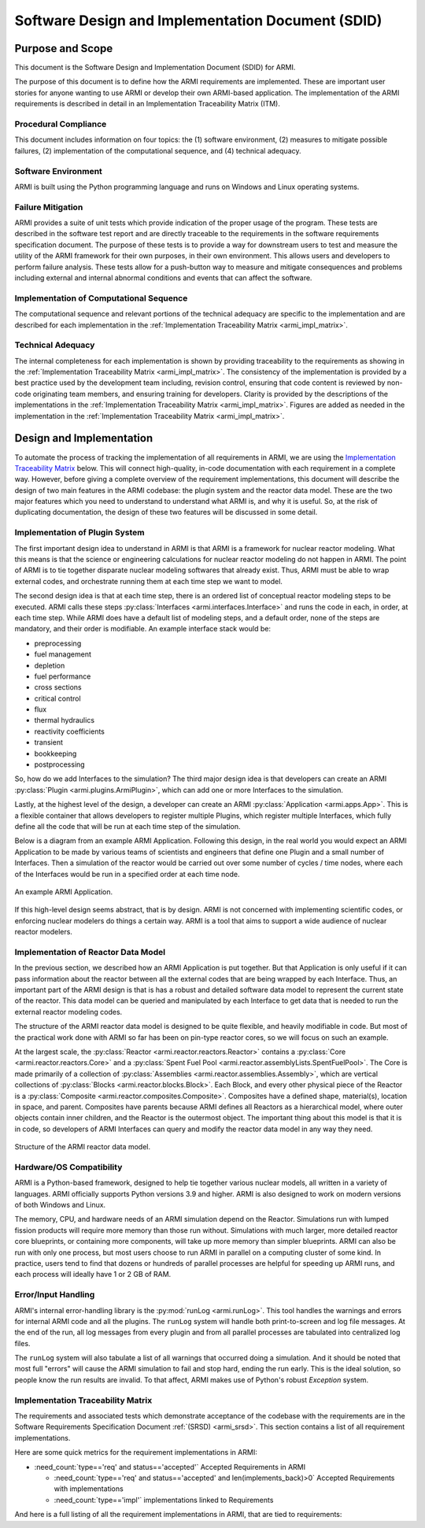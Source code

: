 Software Design and Implementation Document (SDID)
==================================================


Purpose and Scope
-----------------

This document is the Software Design and Implementation Document (SDID) for ARMI.

The purpose of this document is to define how the ARMI requirements are implemented. These are
important user stories for anyone wanting to use ARMI or develop their own ARMI-based application.
The implementation of the ARMI requirements is described in detail in an Implementation Traceability
Matrix (ITM).


Procedural Compliance
^^^^^^^^^^^^^^^^^^^^^

This document includes information on four topics: the (1) software environment, (2) measures to
mitigate possible failures, (2) implementation of the computational sequence, and (4) technical
adequacy.

Software Environment
^^^^^^^^^^^^^^^^^^^^

ARMI is built using the Python programming language and runs on Windows and Linux operating systems.

Failure Mitigation
^^^^^^^^^^^^^^^^^^

ARMI provides a suite of unit tests which provide indication of the proper usage of the program.
These tests are described in the software test report and are directly traceable to the requirements
in the software requirements specification document. The purpose of these tests is to provide a way
for downstream users to test and measure the utility of the ARMI framework for their own purposes,
in their own environment. This allows users and developers to perform failure analysis. These tests
allow for a push-button way to measure and mitigate consequences and problems including external and
internal abnormal conditions and events that can affect the software.

Implementation of Computational Sequence
^^^^^^^^^^^^^^^^^^^^^^^^^^^^^^^^^^^^^^^^
The computational sequence and relevant portions of the technical adequacy are specific to the
implementation and are described for each implementation in the
:ref:`Implementation Traceability Matrix <armi_impl_matrix>`.

Technical Adequacy
^^^^^^^^^^^^^^^^^^

The internal completeness for each implementation is shown by providing traceability to the
requirements as showing in the :ref:`Implementation Traceability Matrix <armi_impl_matrix>`. The
consistency of the implementation is provided by a best practice used by the development team
including, revision control, ensuring that code content is reviewed by non-code originating team
members, and ensuring training for developers. Clarity is provided by the descriptions of the
implementations in the :ref:`Implementation Traceability Matrix <armi_impl_matrix>`. Figures are
added as needed in the implementation in the
:ref:`Implementation Traceability Matrix <armi_impl_matrix>`.


Design and Implementation
-------------------------

To automate the process of tracking the implementation of all requirements in ARMI, we are using the
`Implementation Traceability Matrix <#implementation-traceability-matrix>`_ below. This will connect
high-quality, in-code documentation with each requirement in a complete way. However, before giving
a complete overview of the requirement implementations, this document will describe the design of
two main features in the ARMI codebase: the plugin system and the reactor data model. These are the
two major features which you need to understand to understand what ARMI is, and why it is useful.
So, at the risk of duplicating documentation, the design of these two features will be discussed in
some detail.


Implementation of Plugin System
^^^^^^^^^^^^^^^^^^^^^^^^^^^^^^^

The first important design idea to understand in ARMI is that ARMI is a framework for nuclear
reactor modeling. What this means is that the science or engineering calculations for nuclear
reactor modeling do not happen in ARMI. The point of ARMI is to tie together disparate nuclear
modeling softwares that already exist. Thus, ARMI must be able to wrap external codes, and
orchestrate running them at each time step we want to model.

The second design idea is that at each time step, there is an ordered list of conceptual reactor
modeling steps to be executed. ARMI calls these steps
:py:class:`Interfaces <armi.interfaces.Interface>` and runs the code in each, in order, at each time
step. While ARMI does have a default list of modeling steps, and a default order, none of the steps
are mandatory, and their order is modifiable. An example interface stack would be:

* preprocessing
* fuel management
* depletion
* fuel performance
* cross sections
* critical control
* flux
* thermal hydraulics
* reactivity coefficients
* transient
* bookkeeping
* postprocessing

So, how do we add Interfaces to the simulation? The third major design idea is that developers can
create an ARMI :py:class:`Plugin <armi.plugins.ArmiPlugin>`, which can add one or more Interfaces to
the simulation.

Lastly, at the highest level of the design, a developer can create an ARMI
:py:class:`Application <armi.apps.App>`. This is a flexible container that allows developers to
register multiple Plugins, which register multiple Interfaces, which fully define all the code that
will be run at each time step of the simulation.

Below is a diagram from an example ARMI Application. Following this design, in the real world you
would expect an ARMI Application to be made by various teams of scientists and engineers that define
one Plugin and a small number of Interfaces. Then a simulation of the reactor would be carried out
over some number of cycles / time nodes, where each of the Interfaces would be run in a specified
order at each time node.

.. figure:: /.static/armi_application_structure.png
    :align: center

    An example ARMI Application.

If this high-level design seems abstract, that is by design. ARMI is not concerned with implementing
scientific codes, or enforcing nuclear modelers do things a certain way. ARMI is a tool that aims to
support a wide audience of nuclear reactor modelers.


Implementation of Reactor Data Model
^^^^^^^^^^^^^^^^^^^^^^^^^^^^^^^^^^^^

In the previous section, we described how an ARMI Application is put together. But that Application
is only useful if it can pass information about the reactor between all the external codes that are
being wrapped by each Interface. Thus, an important part of the ARMI design is that is has a robust
and detailed software data model to represent the current state of the reactor. This data model can
be queried and manipulated by each Interface to get data that is needed to run the external reactor
modeling codes.

The structure of the ARMI reactor data model is designed to be quite flexible, and heavily
modifiable in code. But most of the practical work done with ARMI so far has been on pin-type
reactor cores, so we will focus on such an example.

At the largest scale, the :py:class:`Reactor <armi.reactor.reactors.Reactor>` contains a
:py:class:`Core <armi.reactor.reactors.Core>` and a
:py:class:`Spent Fuel Pool <armi.reactor.assemblyLists.SpentFuelPool>`. The Core is made primarily
of a collection of :py:class:`Assemblies <armi.reactor.assemblies.Assembly>`, which are vertical
collections of :py:class:`Blocks <armi.reactor.blocks.Block>`. Each Block, and every other physical
piece of the Reactor is a :py:class:`Composite <armi.reactor.composites.Composite>`. Composites have
a defined shape, material(s), location in space, and parent. Composites have parents because ARMI
defines all Reactors as a hierarchical model, where outer objects contain inner children, and the
Reactor is the outermost object. The important thing about this model is that it is in code, so
developers of ARMI Interfaces can query and modify the reactor data model in any way they need.

.. figure:: /.static/armi_reactor_objects.png
    :align: center

    Structure of the ARMI reactor data model.


.. _armi_hardware:

Hardware/OS Compatibility
^^^^^^^^^^^^^^^^^^^^^^^^^

ARMI is a Python-based framework, designed to help tie together various nuclear models, all written
in a variety of languages. ARMI officially supports Python versions 3.9 and higher. ARMI is also
designed to work on modern versions of both Windows and Linux.

The memory, CPU, and hardware needs of an ARMI simulation depend on the Reactor. Simulations run
with lumped fission products will require more memory than those run without. Simulations with much
larger, more detailed reactor core blueprints, or containing more components, will take up more
memory than simpler blueprints. ARMI can also be run with only one process, but most users choose to
run ARMI in parallel on a computing cluster of some kind. In practice, users tend to find that
dozens or hundreds of parallel processes are helpful for speeding up ARMI runs, and each process
will ideally have 1 or 2 GB of RAM.


Error/Input Handling
^^^^^^^^^^^^^^^^^^^^

ARMI's internal error-handling library is the :py:mod:`runLog <armi.runLog>`. This tool handles the
warnings and errors for internal ARMI code and all the plugins. The ``runLog`` system will handle
both print-to-screen and log file messages. At the end of the run, all log messages from every
plugin and from all parallel processes are tabulated into centralized log files.

The ``runLog`` system will also tabulate a list of all warnings that occurred doing a simulation.
And it should be noted that most full "errors" will cause the ARMI simulation to fail and stop hard,
ending the run early. This is the ideal solution, so people know the run results are invalid. To
that affect, ARMI makes use of Python's robust `Exception` system.


.. _armi_impl_matrix:

Implementation Traceability Matrix
^^^^^^^^^^^^^^^^^^^^^^^^^^^^^^^^^^

The requirements and associated tests which demonstrate acceptance of the codebase with the
requirements are in the Software Requirements Specification Document :ref:`(SRSD) <armi_srsd>`. This
section contains a list of all requirement implementations.

Here are some quick metrics for the requirement implementations in ARMI:

* :need_count:`type=='req' and status=='accepted'` Accepted Requirements in ARMI

  * :need_count:`type=='req' and status=='accepted' and len(implements_back)>0` Accepted Requirements with implementations
  * :need_count:`type=='impl'` implementations linked to Requirements

And here is a full listing of all the requirement implementations in ARMI, that are tied to requirements:

.. needextract::
  :filter: id.startswith('I_ARMI_')
